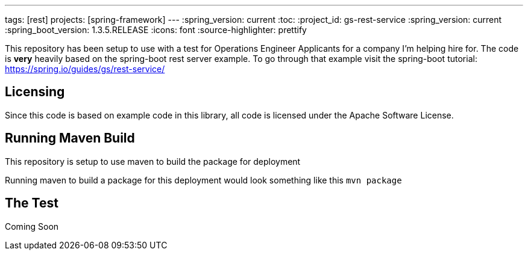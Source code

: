 ---
tags: [rest]
projects: [spring-framework]
---
:spring_version: current
:toc:
:project_id: gs-rest-service
:spring_version: current
:spring_boot_version: 1.3.5.RELEASE
:icons: font
:source-highlighter: prettify

This repository has been setup to use with a test for Operations Engineer Applicants for a company I'm helping hire for.
The code is *very* heavily based on the spring-boot rest server example.  
To go through that example visit the spring-boot tutorial: https://spring.io/guides/gs/rest-service/
 

== Licensing

Since this code is based on example code in this library, all code is licensed under the Apache Software License.

== Running Maven Build
This repository is setup to use maven to build the package for deployment

Running maven to build a package for this deployment would look something like this `mvn package`


== The Test
Coming Soon



